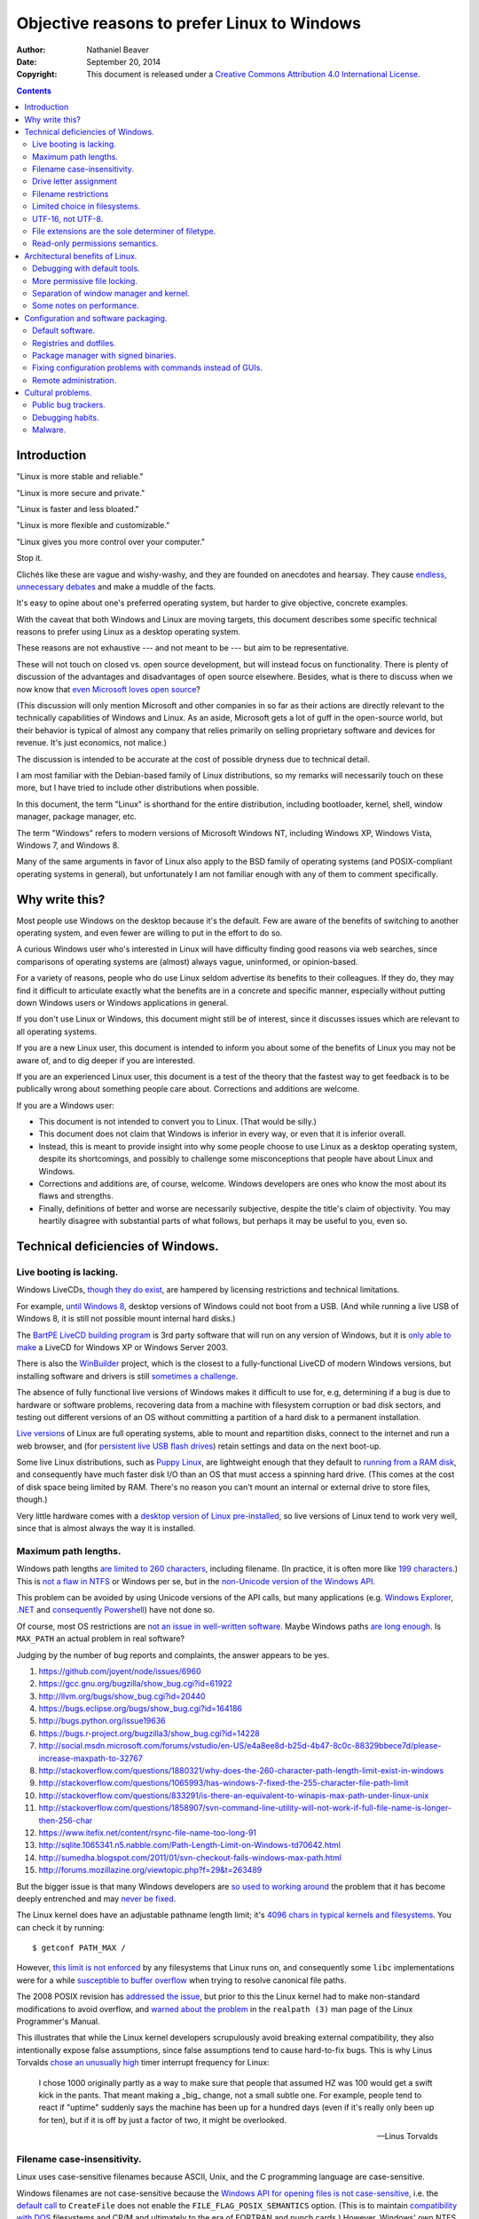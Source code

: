 .. -*- coding: utf-8 -*-

============================================
Objective reasons to prefer Linux to Windows
============================================

:Author: Nathaniel Beaver
:Date: September 20, 2014
:Copyright: This document is released under a `Creative Commons Attribution 4.0 International License`_.

.. _Creative Commons Attribution 4.0 International License: http://creativecommons.org/licenses/by/4.0/

.. contents::

++++++++++++
Introduction
++++++++++++

"Linux is more stable and reliable."

"Linux is more secure and private."

"Linux is faster and less bloated."

"Linux is more flexible and customizable."

"Linux gives you more control over your computer."

Stop it.

Clichés like these are vague and wishy-washy,
and they are founded on anecdotes and hearsay.
They cause `endless, unnecessary debates`_ and make a muddle of the facts.

.. _endless, unnecessary debates: http://linux.slashdot.org/

It's easy to opine about one's preferred operating system,
but harder to give objective, concrete examples.

With the caveat that both Windows and Linux are moving targets,
this document describes some specific technical reasons to prefer using Linux as a desktop operating system.

These reasons are not exhaustive
--- and not meant to be ---
but aim to be representative.

These will not touch on closed vs. open source development,
but will instead focus on functionality.
There is plenty of discussion of the advantages and disadvantages of open source elsewhere.
Besides, what is there to discuss when we now know that `even Microsoft loves open source`_?

.. _even Microsoft loves open source: http://www.networkworld.com/article/2216878/windows/microsoft---we-love-open-source-.html

(This discussion will only mention Microsoft and other companies in so far as their actions are directly relevant to the technically capabilities of Windows and Linux.
As an aside, Microsoft gets a lot of guff in the open-source world,
but their behavior is typical of almost any company that relies primarily on selling proprietary software and devices for revenue.
It's just economics, not malice.)

The discussion is intended to be accurate at the cost of possible dryness due to technical detail.

I am most familiar with the Debian-based family of Linux distributions,
so my remarks will necessarily touch on these more,
but I have tried to include other distributions when possible.

In this document, the term "Linux" is shorthand for the entire distribution,
including bootloader, kernel, shell, window manager, package manager, etc.

The term "Windows" refers to modern versions of Microsoft Windows NT,
including Windows XP, Windows Vista, Windows 7, and Windows 8.

Many of the same arguments in favor of Linux also apply to the BSD family of operating systems
(and POSIX-compliant operating systems in general),
but unfortunately I am not familiar enough with any of them to comment specifically.

+++++++++++++++
Why write this?
+++++++++++++++

Most people use Windows on the desktop because it's the default.
Few are aware of the benefits of switching to another operating system,
and even fewer are willing to put in the effort to do so.

A curious Windows user who's interested in Linux will have difficulty finding good reasons via web searches,
since comparisons of operating systems are (almost) always vague, uninformed, or opinion-based.

For a variety of reasons,
people who do use Linux seldom advertise its benefits to their colleagues.
If they do, they may find it difficult to articulate exactly what the benefits are in a concrete and specific manner,
especially without putting down Windows users or Windows applications in general.

If you don't use Linux or Windows,
this document might still be of interest,
since it discusses issues which are relevant to all operating systems.

If you are a new Linux user,
this document is intended to inform you about some of the benefits of Linux you may not be aware of,
and to dig deeper if you are interested.

If you are an experienced Linux user,
this document is a test of the theory that the fastest way to get feedback is to be publically wrong about something people care about.
Corrections and additions are welcome.

If you are a Windows user:

- This document is not intended to convert you to Linux.
  (That would be silly.)
- This document does not claim that Windows is inferior in every way,
  or even that it is inferior overall.
- Instead, this is meant to provide insight into why some people choose to use Linux as a desktop operating system,
  despite its shortcomings,
  and possibly to challenge some misconceptions that people have about Linux and Windows.
- Corrections and additions are, of course, welcome.
  Windows developers are ones who know the most about its flaws and strengths.
- Finally, definitions of better and worse are necessarily subjective,
  despite the title's claim of objectivity.
  You may heartily disagree with substantial parts of what follows,
  but perhaps it may be useful to you, even so.

++++++++++++++++++++++++++++++++++
Technical deficiencies of Windows.
++++++++++++++++++++++++++++++++++

------------------------
Live booting is lacking.
------------------------

Windows LiveCDs, `though they do exist`_,
are hampered by licensing restrictions and technical limitations.

.. _though they do exist: http://en.wikipedia.org/wiki/Windows_Preinstallation_Environment

For example, `until Windows 8`_, desktop versions of Windows could not boot from a USB.
(And while running a live USB of Windows 8, it is still not possible mount internal hard disks.)

.. _until Windows 8: http://technet.microsoft.com/en-us/library/hh831833.aspx

The `BartPE LiveCD building program`_ is 3rd party software that will run on any version of Windows,
but it is `only able to make`_ a LiveCD for Windows XP or Windows Server 2003.

.. _BartPE LiveCD building program: http://en.wikipedia.org/wiki/BartPE
.. _only able to make: http://www.betaarchive.com/forum/viewtopic.php?t=22258

There is also the `WinBuilder`_ project,
which is the closest to a fully-functional LiveCD of modern Windows versions,
but installing software and drivers is still `sometimes a challenge`_.

.. _WinBuilder: http://winbuilder.net/
.. _sometimes a challenge: http://www.irongeek.com/i.php?page=security/winbuilder-win7pe-se-tutorial

The absence of fully functional live versions of Windows makes it difficult to use for, e.g,
determining if a bug is due to hardware or software problems,
recovering data from a machine with filesystem corruption or bad disk sectors,
and testing out different versions of an OS without committing a partition of a hard disk to a permanent installation.

`Live versions`_ of Linux are full operating systems,
able to mount and repartition disks,
connect to the internet and run a web browser,
and (for `persistent live USB flash drives`_) retain settings and data on the next boot-up.

.. _Live versions: http://www.linux.com/directory/Distributions/livecd
.. _persistent live USB flash drives: http://askubuntu.com/questions/295701/what-would-be-the-differences-between-a-persistent-usb-live-session-and-a-instal

Some live Linux distributions, such as `Puppy Linux`_,
are lightweight enough that they default to `running from a RAM disk`_,
and consequently have much faster disk I/O than an OS that must access a spinning hard drive.
(This comes at the cost of disk space being limited by RAM.
There's no reason you can't mount an internal or external drive to store files, though.)

.. _Puppy Linux: http://puppylinux.org/
.. _running from a RAM disk: https://en.wikipedia.org/wiki/List_of_Linux_distributions_that_run_from_RAM

Very little hardware comes with a `desktop version of Linux pre-installed`_,
so live versions of Linux tend to work very well,
since that is almost always the way it is installed.

.. _desktop version of Linux pre-installed: https://help.ubuntu.com/community/UbuntuPre-installed

---------------------
Maximum path lengths.
---------------------

Windows path lengths `are limited to 260 characters`_, including filename.
(In practice, it is often more like `199 characters`_.)
This is `not a flaw in NTFS`_ or Windows per se, but in the `non-Unicode version of the Windows API`_.

.. _are limited to 260 characters: http://msdn.microsoft.com/en-us/library/aa365247%28VS.85%29.aspx#maxpath
.. _not a flaw in NTFS: http://msdn.microsoft.com/en-us/library/ee681827%28VS.85%29.aspx#limits
.. _non-Unicode version of the Windows API: http://msdn.microsoft.com/en-us/library/windows/desktop/aa365247(v=vs.85).aspx#maxpath
.. _199 characters: http://stackoverflow.com/a/265817
.. _have not done so: http://blogs.msdn.com/b/bclteam/archive/2007/02/13/long-paths-in-net-part-1-of-3-kim-hamilton.aspx

This problem can be avoided by using Unicode versions of the API calls,
but many applications (e.g. `Windows Explorer`_, `.NET`_ and `consequently Powershell`_) have not done so.

.. _Windows Explorer: https://www.gibixonline.com/post/2009/08/23/Explorer-still-limited-by-MAX_PATH
.. _.NET: http://blogs.msdn.com/b/bclteam/archive/2007/02/13/long-paths-in-net-part-1-of-3-kim-hamilton.aspx
.. _consequently Powershell: https://connect.microsoft.com/PowerShell/feedback/details/276235/path-length-limitations

Of course, most OS restrictions are `not an issue in well-written software`_.
Maybe Windows paths `are long enough`_.
Is ``MAX_PATH`` an actual problem in real software?

.. _not an issue in well-written software: http://blogs.msdn.com/b/oldnewthing/archive/2007/03/01/1775759.aspx
.. _are long enough: http://blog.codinghorror.com/filesystem-paths-how-long-is-too-long/

Judging by the number of bug reports and complaints, the answer appears to be yes.

#. https://github.com/joyent/node/issues/6960
#. https://gcc.gnu.org/bugzilla/show_bug.cgi?id=61922
#. http://llvm.org/bugs/show_bug.cgi?id=20440
#. https://bugs.eclipse.org/bugs/show_bug.cgi?id=164186
#. http://bugs.python.org/issue19636
#. https://bugs.r-project.org/bugzilla3/show_bug.cgi?id=14228
#. http://social.msdn.microsoft.com/forums/vstudio/en-US/e4a8ee8d-b25d-4b47-8c0c-88329bbece7d/please-increase-maxpath-to-32767
#. http://stackoverflow.com/questions/1880321/why-does-the-260-character-path-length-limit-exist-in-windows
#. http://stackoverflow.com/questions/1065993/has-windows-7-fixed-the-255-character-file-path-limit
#. http://stackoverflow.com/questions/833291/is-there-an-equivalent-to-winapis-max-path-under-linux-unix
#. http://stackoverflow.com/questions/1858907/svn-command-line-utility-will-not-work-if-full-file-name-is-longer-then-256-char
#. https://www.itefix.net/content/rsync-file-name-too-long-91
#. http://sqlite.1065341.n5.nabble.com/Path-Length-Limit-on-Windows-td70642.html
#. http://sumedha.blogspot.com/2011/01/svn-checkout-fails-windows-max-path.html
#. http://forums.mozillazine.org/viewtopic.php?f=29&t=263489

But the bigger issue is that many Windows developers are `so used to`_ `working around`_ the problem
that it has become deeply entrenched and may `never be fixed`_.

.. _so used to: http://blogs.msdn.com/b/tomholl/archive/2007/02/04/enterprise-library-and-the-curse-of-max-path.aspx
.. _working around: http://stackoverflow.com/a/11212007
.. _never be fixed: http://visualstudio.uservoice.com/forums/121579-visual-studio/suggestions/2156195-fix-260-character-file-name-length-limitation

The Linux kernel does have an adjustable pathname length limit;
it's `4096 chars in typical kernels and filesystems`_.
You can check it by running::

    $ getconf PATH_MAX /

However, `this limit is not enforced`_ by any filesystems that Linux runs on,
and consequently some ``libc`` implementations were for a while `susceptible to buffer overflow`_ when trying to resolve canonical file paths.

.. _4096 chars in typical kernels and filesystems: http://unix.stackexchange.com/questions/28997/on-deep-created-directories
.. _this limit is not enforced: http://insanecoding.blogspot.com/2007/11/pathmax-simply-isnt.html
.. _susceptible to buffer overflow: http://stackoverflow.com/questions/1171833/how-to-get-the-absolute-path-of-a-file-programmatically-with-out-realpath-unde

The 2008 POSIX revision has `addressed the issue`_,
but prior to this the Linux kernel had to make non-standard modifications to avoid overflow,
and `warned about the problem`_ in the ``realpath (3)`` man page of the Linux Programmer's Manual.

.. _addressed the issue: https://www.securecoding.cert.org/confluence/display/seccode/FIO02-C.+Canonicalize+path+names+originating+from+tainted+sources
.. _warned about the problem: http://linux.die.net/man/3/realpath

This illustrates that while the Linux kernel developers scrupulously avoid breaking external compatibility,
they also intentionally expose false assumptions,
since false assumptions tend to cause hard-to-fix bugs.
This is why Linus Torvalds `chose an unusually high`_ timer interrupt frequency for Linux:

    I chose 1000 originally partly as a way to make sure that people that
    assumed HZ was 100 would get a swift kick in the pants. That meant making
    a _big_ change, not a small subtle one. For example, people tend to react
    if "uptime" suddenly says the machine has been up for a hundred days (even
    if it's really only been up for ten), but if it is off by just a factor of
    two, it might be overlooked.

    -- Linus Torvalds

.. _chose an unusually high: https://lkml.org/lkml/2005/7/8/263

----------------------------
Filename case-insensitivity.
----------------------------

Linux uses case-sensitive filenames because ASCII, Unix, and the C programming language are case-sensitive.

Windows filenames are not case-sensitive because the `Windows API for opening files`_ `is not case-sensitive`_,
i.e. the `default call`_ to ``CreateFile`` does not enable the ``FILE_FLAG_POSIX_SEMANTICS`` option.
(This is to maintain `compatibility with DOS`_ filesystems and CP/M and ultimately to the era of FORTRAN and punch cards.)
However, Windows' own NTFS filesystem is `case-preserving`_.
This means that it is possible to mount an NTFS partition with Linux and make a file called "Myfile.txt" in the same directory as "MYFILE.TXT",
but it will `not be possible to read or modify both of those files`_ using standard Windows software.

.. TODO: did CP/M have a case-sensitive filesystem?
.. Conflicting sources:
.. "even CP/M was case sensitive"
.. http://lists.apple.com/archives/unix-porting/2002/May/msg00190.html
.. "Case insensitivity isn't so hard, especially in encodings like ASCII. DOS did it, CP/M did it."
.. https://superuser.com/questions/881804/case-sensitive-file-extensions-in-windows-and-linux#comment1176681_881806
.. "CP/M uses only upper-case for file names and the parameters are meant to represent file names and switches which in CP/M apparently shouldn't be case-sensitive."
.. http://www.desertpenguin.org/blog/cpm-zero-page/
.. It's open source now, so it should be possible to find this out.
.. http://www.cpm.z80.de/

.. _Windows API for opening files: http://msdn.microsoft.com/en-us/library/windows/desktop/aa363858(v=vs.85).aspx
.. _is not case-sensitive: http://support.microsoft.com/kb/100625
.. _default call: http://www.nicklowe.org/2012/02/understanding-case-sensitivity-in-windows-obcaseinsensitive-file_case_sensitive_search/
.. _compatibility with DOS: http://msdn.microsoft.com/en-us/library/windows/desktop/aa365247(v=vs.85).aspx
.. _case-preserving: http://en.wikipedia.org/wiki/Case_preservation
.. _not be possible to read or modify both of those files: http://technet.microsoft.com/en-us/library/cc976809.aspx

`Not everyone`_ considers filename case insensitivity to be a bad thing.
However, it does have `negative`_ `ramifications`_ for cross-platform development.
Developers of cross-platform software `make a habit`_ of not relying on case-sensitive filesystem access,
but this issue still `crops up when porting`_ from Windows to Linux or vice-versa.

For example, the Linux port of the `Unity engine`_ has `issues with case-sensitive filesystems`_.

    Unity does not properly run on a case-sensitive file system (which is something
    that Unity users have discovered if they’ve tried to install and run Unity on a
    case-sensitive HFS+ file system).  This is primarily due to Unity’s asset
    database, and how it stores paths to map them to GUID values.  Of course we
    tried to be smart in the early days, but if you don’t set up a way to actually
    verify that what you’re doing works on a case-sensitive file system, then it
    will never fail that some well-intentioned programmer throws a toLower() in
    somewhere and ruins the party.

.. _Not everyone: http://xahlee.info/UnixResource_dir/_/fileCaseSens.html
.. _negative: https://code.google.com/p/tortoisesvn/issues/detail?id=32
.. _ramifications: http://openfoamwiki.net/index.php/Main_FAQ#Why_isn.27t_there_a_Windows_port_of_OpenFOAM_.3F
.. _make a habit: http://www.mono-project.com/docs/getting-started/application-portability/#case-sensitivity
.. _crops up when porting: http://adrienb.fr/blog/wp-content/uploads/2013/04/PortingSourceToLinux.pdf
.. _Unity engine: http://unity3d.com/
.. _issues with case-sensitive filesystems: http://natoshabard.com/post/122670082502/porting-the-unity-editor-to-linux-stuff-i-wish

-----------------------
Drive letter assignment
-----------------------

.. https://unix.stackexchange.com/questions/93960/why-is-linuxs-filesystem-designed-as-a-single-directory-tree
.. http://new.office-watch.com/2008/make-a-consistent-drive-letter-or-path-to-a-removable-drive/
.. http://windowsitpro.com/systems-management/magic-mount-points
.. http://support.2brightsparks.com/knowledgebase/articles/211485-assigning-a-drive-letter-to-external-usb
.. http://www.tmsbackup.com/cms/index.php?id=652
.. http://new.office-watch.com/2008/make-a-consistent-drive-letter-or-path-to-a-removable-drive/
.. http://www.techrepublic.com/blog/the-enterprise-cloud/use-mount-points-if-you-run-out-of-windows-drive-letters/


---------------------
Filename restrictions
---------------------

In Linux and other Unix-derived operating systems,
the only `characters that cannot appear`_ in the name of a file or directory are
the slash ``/``, which is used to delimit paths,
and the ASCII null, which is used to terminate strings in C.
(Arguably, `using null-terminated strings`_ instead of length-prefixed strings was `the wrong decision`_,
although `length-prefixed strings have drawbacks`_,
but `Windows uses null-terminated strings`_ too.)

.. _characters than cannot appear: https://stackoverflow.com/questions/1976007/what-characters-are-forbidden-in-windows-and-linux-directory-names
.. _using null-terminated strings: https://stackoverflow.com/questions/4418708/whats-the-rationale-for-null-terminated-strings
.. _the wrong decision: https://queue.acm.org/detail.cfm?id=2010365
.. _length-prefixed strings have drawbacks: https://www.lysator.liu.se/c/bwk-on-pascal.html
.. _Windows uses null-terminated strings: http://blogs.msdn.com/b/oldnewthing/archive/2009/10/08/9904646.aspx

Windows has the same restrictions,
as well as many other `restrictions which are considerably more complex`_.

.. _restrictions which are considerably more complex: https://msdn.microsoft.com/en-us/library/windows/desktop/aa365247%28v=vs.85%29.aspx#naming_conventions

One example of problems this causes is in timestamps.
Since filenames cannot contain colons,
an e.g. 8601 timestamp such as ``1970-01-01T00:00:00Z`` is not a legal filename.
Windows software uses various workarounds, such as removing it or replacing it with a dash or similar-looking Unicode character.

https://support.microsoft.com/en-us/kb/289627
https://serverfault.com/questions/16706/current-date-in-the-file-name
https://stackoverflow.com/questions/1642677/generate-unique-file-name-with-timestamp-in-batch-script
https://programmers.stackexchange.com/questions/61683/standard-format-for-using-a-timestamp-as-part-of-a-filename

Another example was a bag in ASP.
.. TODO: explain more

https://stackoverflow.com/questions/987105/asp-net-mvc-routing-vs-reserved-filenames-in-windows

------------------------------
Limited choice in filesystems.
------------------------------

Windows has built-in support for its own NTFS filesystem,
UDF (used for some CDs and DVDs),
and the legacy FAT16/FAT32/exFAT family.
All other filesystems require installation of `third-party software`_.

Linux has drivers for `almost all file systems`_ that can be legally mounted without paying royalties,
including ones that don't see much use nowadays, like `Amiga file systems`_.
It can also mount FAT and NTFS filesystems,
despite Microsoft's lucrative patent licensing deals and `ongoing`_ `litigation`_
against Android manufacturers and `other companies`_ that use the Linux kernel's FAT drivers.

.. _third-party software: http://www.ext2fsd.com/
.. _almost all file systems: https://wiki.archlinux.org/index.php/file_systems
.. _Amiga file systems: http://www.tldp.org/FAQ/Linux-FAQ/partitions.html#can-linux-access-amiga-file-systems
.. _ongoing: http://www.forbes.com/sites/timworstall/2013/12/06/german-patent-ruling-threatens-microsofts-windows-phone-earnings-from-android/
.. _litigation: http://gizmodo.com/the-secret-android-patents-that-microsoft-forces-oems-t-1591338496
.. _other companies: http://arstechnica.com/information-technology/2009/02/microsoft-sues-tomtom-over-fat-patents-in-linux-based-device/

For the system partition,
Linux users can choose among the usual ext3 journaling filesystem
or
up-and-coming filesystems like `Btrfs`_.
Unlike FAT and NTFS filesystems, ext3 and Btrfs `do not require defragmentation`_.
Realistically, though, `defragmentation isn't that important for NTFS`_, either.

.. _Btrfs: https://btrfs.wiki.kernel.org/index.php/Main_Page
.. _NTFS and FAT: http://technet.microsoft.com/en-us/magazine/2007.11.desktopfiles.aspx
.. _do not require defragmentation: http://www.tldp.org/LDP/sag/html/filesystems.html#FRAGMENTATION
.. _defragmentation isn't that important for NTFS: http://blogs.msdn.com/b/e7/archive/2009/01/25/disk-defragmentation-background-and-engineering-the-windows-7-improvements.aspx

------------------
UTF-16, not UTF-8.
------------------

If the Windows API were designed today, it would most likely use `UTF-8`_.
The Unicode Consortium primarily `recommends UTF-16`_ for compatibility with Java and the Windows API.
Some `practical reasons for preferring UTF-8`_:

.. _UTF-8: http://www.cl.cam.ac.uk/~mgk25/ucs/utf-8-history.txt
.. _recommends UTF-16: http://www.unicode.org/faq/programming.html#2
.. _practical reasons for preferring UTF-8: https://annevankesteren.nl/2009/09/utf-8-reasons

- It is a superset of ASCII, so it is backwards-compatible with existing text files.
- `Zero bytes do not appear`_ at any point in a valid UTF-8 representation, so ``strcpy()`` still works.
- It is `self-synchronizing`_, i.e. it is possible to resynchronize after a lost or corrupted code point without re-reading the entire string.
- It is more portable because it does not require a `byte-order mark`_ and is less likely to be mistaken for other encodings.
- Internet Explorer has been known to have `security issues with UTF-16`_.

.. _Zero bytes do not appear: https://docs.python.org/2/howto/unicode.html#encodings
.. _self-synchronizing: http://research.swtch.com/utf8
.. _byte-order mark: http://www.unicode.org/faq/utf_bom.html
.. _security issues with UTF-16: http://permalink.gmane.org/gmane.ietf.charsets/372

In principle, UTF-16 would have the advantage of constant time addressing of single characters,
but in practice most programming languages do not provide data types for this,
with the `exception of Go and rust`_.

.. _exception of Go and rust: http://lucumr.pocoo.org/2014/1/9/ucs-vs-utf8/

----------------------------------------------------
File extensions are the sole determiner of filetype.
----------------------------------------------------

On Windows, the file extension is the sole determiner of what happens when opening a file.
This makes it easier to dupe a Windows user into `unintentionally running malware`_.

.. _unintentionally running malware: http://windows.microsoft.com/en-us/windows-vista/recognizing-dangerous-file-types

Also, if the file extensions for different filetypes happen to collide,
as they inevitably do
--- recall that filenames are not case-sensitive ---
one program must take default precedence over the other for that file extension.

For example, there `a lot of different file formats`_ with a ``.dat`` file extension,
but only one application gets to open them by default.

.. _a lot of different file formats: http://filext.com/file-extension/dat

On Linux, `filetypes are determined`_ by a combination of
filesystem metadata,
heuristics based on file signatures (a.k.a "magic numbers"),
and sometimes file extension.

.. _filetypes are determined: http://www.howtogeek.com/192628/mime-types-explained-why-linux-and-mac-os-x-dont-need-file-extensions/
.. TODO: add more links about how Linux decides file formats.

A file's executable status is separate from its file extension,
and an executable text file written in a scripting language can indicate how to run it using the `first-line shebang convention`_,
e.g. ``#!/usr/bin/env python3 -i``.

Windows does not support shebang lines,
but languages that emphasize cross-platform compatibility,
such as Python,
have `implemented work-arounds`_.

.. _first-line shebang convention: http://en.wikipedia.org/wiki/Shebang_(Unix)
.. _implemented work-arounds: http://legacy.python.org/dev/peps/pep-0397/
.. _cannot indicate it is version 2 or 3: http://stackoverflow.com/questions/7574453/shebang-notation-python-scripts-on-windows-and-linux

--------------------------------
Read-only permissions semantics.
--------------------------------

Read-only files on Windows `can be moved, renamed, or deleted`_.
`Folders cannot have a read-only status`_.

.. _can be moved, renamed, or deleted: http://windows.microsoft.com/en-us/windows7/prevent-changes-to-a-file-by-setting-it-to-read-only
.. _Folders cannot have a read-only status: http://windows.microsoft.com/en-us/windows-vista/prevent-changes-to-a-file-or-folder-read-only

Linux, by contrast, inherits a sophisticated permissions model from Unix,
which was designed as a multi-user system.
This means that, for example, a read-only folder cannot have files added to it,
and read-only files cannot be moved, renamed, or deleted without first removing the read-only status.

++++++++++++++++++++++++++++++++
Architectural benefits of Linux.
++++++++++++++++++++++++++++++++

-----------------------------
Debugging with default tools.
-----------------------------

On Windows, Ctrl-C will usually `copy an error message to the clipboard`_.
Alternately, you can try to run the command from a terminal and log the output.

.. TODO: Using the informal you here seems to be the only option.
   Everything else I can think of is too awkwardly phrased.

.. _copy an error message to the clipboard: http://weblogs.asp.net/chuckop/110153

On Linux, you can attach the ``gdb`` debugger `to a running process`_,
start a logfile that catches all the output,
and run a backtrace when the program fails (it's better with debugging symbols, though).

.. _to a running process: http://ftp.gnu.org/old-gnu/Manuals/gdb-5.1.1/html_node/gdb_22.html

Alternately, if the process is already unresponsive, you can attach ``strace`` and see what system calls it makes,
and whether it receives the kill signals you send it or not.

There are `programs`_ `similar`_ to ``gdb`` and ``strace`` `for Windows`_.
However, they don't come installed by default,
whereas both ``strace`` and ``gdb`` come with a standard Linux install,
so system administrators can rely on being able to use them on nearly any Linux box.

.. _similar: http://www.intellectualheaven.com/default.asp?BH=projects&H=strace.htm
.. _programs: http://technet.microsoft.com/en-us/sysinternals/bb896647.aspx
.. _for Windows: http://msdn.microsoft.com/en-us/library/windows/hardware/ff551063(v=vs.85).aspx

-----------------------------
More permissive file locking.
-----------------------------

.. TODO: Add more sources to this.

Windows applications `lock files they use by default`_, so file access is a nuisance by default.
If an application is misbehaving and you want to examine a file it is using,
this is generally blocked until the application is killed.

.. _lock files they use by default: https://en.wikipedia.org/wiki/File_locking#In_Microsoft_Windows

By contrast,
on Linux it is not unusual for two different applications to share read access to a file,
or one process to read a file another process is writing to,
since applications can share file access by default.

----------------------------------------
Separation of window manager and kernel.
----------------------------------------

The Windows window manager and kernel are `tightly coupled`_.
One consequence of this is that Microsoft tends to wait for major version changes to implement kernel changes that rely on user interface changes.
For example, Microsoft did not implement `User Account Control`_ until Windows Vista was released,
despite the well-known security problems intrinsic to `using an operating system as administrator`_ all the time.

.. TODO: find a better link than Wikipedia.

.. _tightly coupled: http://en.wikipedia.org/wiki/Window_manager#Microsoft_Windows
.. _User Account Control: http://technet.microsoft.com/en-us/magazine/2007.06.uac.aspx
.. _using an operating system as administrator: http://askubuntu.com/questions/16178/why-is-it-bad-to-login-as-root

`Windows remote desktop licensing`_ makes multi-user remote access and sharing of machine resources expensive.
By design, multiple concurrent sessions are disabled on all but the server version of Windows,
and `third-party remote desktop software is not permitted`_ to legally `circumvent this limitation`_. [#]_ [#]_ [#]_

.. _Windows remote desktop licensing: http://technet.microsoft.com/en-us/library/cc725933.aspx
.. _third-party remote desktop software is not permitted: http://superuser.com/questions/784523/tightvnc-while-an-rdp-session-is-running
.. _circumvent this limitation: http://lifehacker.com/5873717/enable-concurrent-remote-desktop-sessions-in-windows-with-this-patch
.. [#] "You would think that because Windows XP is multiuser, you could have multiple users running VNC servers. Indeed you can, but you can only use the one that has the currently active user - switch away, and that server goes black, and in my testing, can't even be used again. Windows XP is not really multiuser." http://aplawrence.com/Reviews/tightvnc.html
.. [#] "Windows, unless you're using Terminal Server (and have the licenses to go with it) doesn't have this capability, and I don't believe that even with Terminal Server, VNC will be able to take advantage of this." http://tightvnc.10971.n7.nabble.com/Multiple-Unique-Sessions-td2060.html
.. [#] "If you heard about/saw many active desktop sessions in non-server Windows - that was modified OS with swapped termsrv.dll. Licensing does not allow you to modify/swap system files and use non-server system that way and this is ILLEGAL." http://stackoverflow.com/questions/9410091/multi-user-login-remote-desktop-on-windows-linux

Note that this is a licensing issue,
not a technical limitation of Windows itself,
but it compromises the utility of the operating system.

The Linux kernel does not require a particular desktop environment,
or indeed any graphical desktop at all.
However, Linux desktop users generally run graphical user interfaces managed by the X server.
There are are many, many options for `desktop environment`_ and `window manager`_ on Linux.

.. _desktop environment: http://en.wikipedia.org/wiki/Comparison_of_X_Window_System_desktop_environments
.. _window manager: http://en.wikipedia.org/wiki/Comparison_of_X_window_managers

.. TODO: Make this part more specifically about needing keyboard for initial setup.
.. connect a monitor, keyboard, and mouse for the initial setup; then disconnect them and use them elsewhere.
.. http://windowssecrets.com/top-story/a-cheap-effective-home-server-using-windows-8/

This is in contrast to Windows,
which must have a graphical desktop and offers only one option.
This means that accessibility and user interface issues can be hard to fix,
and often rely on less robust third-party addons.

For example, unlike most Linux desktop environments,
Windows presents many configuration options in non-resizable dialog boxes.
This can pose user-interface problems,
especially on high-resolution monitors. [#]_ [#]_

.. [#] http://windows.microsoft.com/en-us/windows/working-with-windows#1TC=windows-7&section_3
.. [#] http://answers.microsoft.com/en-us/windows/forum/windows_7-desktop/cannot-resize-small-windows/160862cf-6e52-4a99-9365-d380491a067d

The usual solution to this problem is to download and run a third-party background process
that tracks every single time a window is resized. [#]_ [#]_ [#]_

.. [#] http://www.thewindowsclub.com/resize-non-resizable-windows
.. [#] http://www.howtogeek.com/howto/11799/turn-non-resizeable-windows-into-rezieable-windows/
.. [#] http://www.digitallis.co.uk/pc/ResizeEnable/index.html

::

    =============================================================================================
    What is ResizeEnable
    =============================================================================================
    It's a very ugly system hack that sits in your system tray and attempts to make windows
    that can't usually be resized, resizeable.
    
    
    =============================================================================================
    Why was it written?
    =============================================================================================
    It was written following a request from a friend. He runs his PC at a screen resolution above 
    1280x1024, and was fed up with having to pick items from a list that could only display three
    items because the window didn't take into account the screen resolution, hence only occupying 
    about 20% of the desktop 'real-estate'.
    
    
    =============================================================================================
    How does it work?
    =============================================================================================
    ResizeEnable sits in the background and attaches itself into Windows via three 'Hooks'.
    The first hook is so that it can see which windows are created/destroyed, in which it attempts
    to alter the window's style so that it can be resized.
    The second hook intercepts all messages for every single window to see if it is a message
    associated with resizing a window that it has previously altered the style of. If the message
    is associated with sizing, it then resizes all the child windows (Buttons, Edit boxes and so on)
    simply by scaling them to fit the new windows size. Its ugly, but most of the time it works ok.
    The third hook spots whether the mouse has been pressed in the 'sizing area' of a window and
    takes care of doing all the work of resizing the window. This hook didn't exist in v1.0 but
    has been added to make even more windows resize properly.

There are some drawbacks to this approach::

    =============================================================================================
    Known problems
    =============================================================================================
    1) Most applications will respond to having their windows resized ok. Well, applications that 
    	have followed the guidelines will. <grin>
    2) Some applications have, shall we say, problems, when their window has been resized and all
    	sort of visual chaos will be revealed.
    3) Some applications won't respond at all, which is rather strange!
    4) Certain windows will 'jiggle' as you attempt to resize them, seemingly resizing and then
    	snapping back to their original size. This is annoying, but we're not sure what is
    	causing it.
    5) Some versions of Internet Explorer, coupled with certain version of Windows98/NT seemed to 
    	crash with v1.0 of ResizeEnable. We don't have that setup on any of our test machines
    	so we can't test it. But, we have done a little bit more work so ResizeEnable is a
    	bit more choosy as to which windows it can work with. So it -might- not crash anymore.
    	If it still crashes, then all we can suggest at the moment is that you upgrade to
    	Internet Explorer 6. We're not Microsoft pushers, but Internet Explorer 6 has better
    	error reporting and shouldn't just explode without warning.
    6) Some Microsoft applications have dialogs that can be resized, but none of their contents
    	move. This is down to the fact that the contents of the dialog ARE NOT STANDARD 
    	MICROSOFT CONTROLS! They are some bastardisation written specially for the application.
    	They may look like normal buttons/drop downs, but they sure as heck aren't! Hence,
    	ResizeEnable can't tell them to move or resize. Yet again, Microsoft ignore their own
    	codebase and reinvent the wheel. And people wonder why their applications are so big..

As another example,
the transition from Windows 7 to Windows 8 was controversial,
because the Metro user interface departed substantially from the historical Windows desktop. [#]_ [#]_ [#]_ [#]_ [#]_ [#]_

.. [#] http://www.washingtonpost.com/blogs/the-switch/wp/2014/02/14/8-things-i-hate-about-windows-8-1/
.. [#] http://www.forbes.com/sites/tonybradley/2014/03/19/im-sorry-the-windows-8-hate-just-doesnt-make-sense/
.. [#] http://www.smh.com.au/digital-life/computers/hate-windows-8-microsoft-replacing-it-with-windows-9-20140122-317fo.html
.. [#] http://bgr.com/2013/12/04/windows-8-hatred-explained/
.. [#] http://www.maximumpc.com/article/features/8_things_we_hate_about_windows_841
.. [#] http://answers.microsoft.com/en-us/windows/forum/windows_8-windows_install/i-hate-windows-8/cd2d9fec-9d95-42ba-9e41-727419459465

Enterprise customers, in particular,
refused to upgrade from Windows 7,
citing usability problems. [#]_ [#]_

.. [#] http://www.forbes.com/sites/adriankingsleyhughes/2013/05/19/why-enterprise-is-avoiding-windows-8/
.. [#] http://www.nngroup.com/articles/windows-8-disappointing-usability/

These incidents are relevant not because they show that Microsoft makes occasional mistakes,
but to highlight the risks of monoculture and vendor lock-in
and to provide contrast to the way that the Linux ecosystem maintains checks and balances.

When the GNOME developers made controversial changes for GNOME 3,
a team forked GNOME 2 to become `MATE`_,
which retained the "traditional desktop metaphor".
This would be impossibly difficult if GNOME 2 were the desktop environment of a proprietary operating system.

.. _MATE: http://mate-desktop.org/

Such forks will either eventually fade away,
continue to coexist in perpetuity,
or even overtake their parent project,
depending on the needs of the users.

Because Linux is multi-user by design, `multiple local instances of the X server`_ are not unusual,
even with different desktop environments (e.g. GNOME and KDE can coexist on the same Linux box).
X sessions can be accessed remotely using e.g. `VNC`_ or `X over SSH`_.
It is common for two different users to work remotely at the same time on the same machine.

.. _multiple local instances of the X server: http://journalxtra.com/linux/desktop/multiple-desktops-on-one-linux-pc-now-thats-greedy/
.. _VNC: https://wiki.debian.org/VNCviewer
.. _X over SSH: https://www.debian.org/doc/manuals/debian-reference/ch07.en.html#_connecting_a_remote_x_client_via_ssh

A `multiseat`_ configuration is also possible if the hardware is available.
Even on single-user machines this capability of the X server is useful to e.g. run two different desktop environments at the same time.

.. _multiseat: https://wiki.archlinux.org/index.php/xorg_multiseat

Also, sometimes Linux users will forego the X server entirely and log in from a text-only `virtual terminal`_ (a.k.a ``tty``).
This is important to be able to do if the X server crashes or cannot start.

.. _virtual terminal: http://en.wikipedia.org/wiki/Virtual_console

Because the Linux kernel does not rely on the X server to function,
the X server can be restarted without rebooting.

If a crash is unrecoverable and it becomes necessary to reboot the kernel,
one can do so cleanly even if the X server is unresponsive by using the "`Magic Alt-SysRq keys`_",
key combinations which send instructions to the kernel.

.. _Magic Alt-SysRq keys: https://www.kernel.org/doc/Documentation/sysrq.txt

(Windows has Ctrl-Alt-Delete, but requires a responding display manager to allow the user to cleanly reboot.)

There is a plethora of `window managers`_ and `desktop environments`_ to choose from on Linux,
even for the same distribution,
making it highly customizable to the system's resources and the user's wishes.
However, they all use the same X Window System (a.k.a X11) provided by the X server.

.. _window managers: https://wiki.archlinux.org/index.php/Window_manager
.. _desktop environments: https://wiki.debian.org/DesktopEnvironment

The X11 system is by no means perfect;
in fact, many former X11 developers are hard at work on its replacement, `Wayland`_,
and Canonical (the company behind Ubuntu) is working on a separate but similar endeavor called `Mir`_.

.. _Wayland: http://wayland.freedesktop.org/architecture.html
.. _Mir: http://unity.ubuntu.com/mir/

However, X11 has become so pervasive that versions of it power not only Linux desktops but also the BSD family of operating systems and OS X (`XQuartz`_),
and it's also been `ported to Windows`_ `and Android`_,
even though they don't use it as a display manager.

.. _XQuartz: http://xquartz.macosforge.org/landing/
.. _ported to Windows: http://sourceforge.net/projects/xming/
.. _and Android: https://play.google.com/store/apps/details?id=net.sourceforge.x11basic

--------------------------
Some notes on performance.
--------------------------

So far, we have avoided the topic of performance almost entirely.

This is because measuring and improving performance is a hugely complex topic,
incorporating at the very least hardware-specific considerations and deep knowledge of every level of software.

It also incorporates psychology,
since people don't care if software has good performance if they `don't perceive it to have good performance`_.

.. _don't perceive it to have good performance: https://developers.google.com/speed/articles/usability-latency

As a result,
unqualified generalizations about the performance of software as complex as an operating system are nearly always wrong.
There are some things, however, that we do know about relative performance of the Windows and Linux kernels.

First, an `anonymous Windows kernel developer stated`_ in 2013
that he believes that Windows has fallen behind in performance
because of how Microsoft functions as a corporation.
(This developer gave a SHA1 hash of part of the NT kernel as proof,
which while not incontrovertible is certainly strong evidence he is who he claims to be.)

    Windows is indeed slower than other operating systems in many scenarios, and the gap is worsening. The cause of the problem is social. There's almost none of the improvement for its own sake, for the sake of glory, that you see in the Linux world.
    
    Granted, occasionally one sees naive people try to make things better. These people almost always fail. We can and do improve performance for specific scenarios that people with the ability to allocate resources believe impact business goals, but this work is Sisyphean. There's no formal or informal program of systemic performance improvement. We started caring about security because pre-SP3 Windows XP was an existential threat to the business. Our low performance is not an existential threat to the business.

    -- Anonymous Windows NT kernel developer
    
.. _anonymous Windows kernel developer stated: http://blog.zorinaq.com/?e=74


Contrast with Microsoft's `"Linux Myths" article`_ from 1999.

    Myth: Linux performs better than Windows NT

    Reality: Windows NT 4.0 Outperforms Linux On Common Customer Workloads

    The Linux community claims to have improved performance and scalability in the latest versions of the Linux Kernel (2.2), however it's clear that Linux remains inferior to the Windows NT® 4.0 operating system.

.. _"Linux Myths" article: https://web.archive.org/web/20000303020855/http://www.microsoft.com/NTServer/nts/news/msnw/LinuxMyths.asp

A decade later, `Microsoft contributed device driver code`_ to the Linux kernel.

.. _Microsoft contributed device driver code: http://www.microsoft.com/en-us/news/features/2009/jul09/07-20linuxqa.aspx

Secondly, testing and optimizing on multiple platforms
can yield unexpected performance benefits for both operating systems.
When Valve `ported Left 4 Dead 2 to Linux`_ in 2012,
they discovered that OpenGL on Windows and Linux
achieved a higher framerate than Direct3D on Windows.

    After this work, Left 4 Dead 2 is running at 315 FPS on Linux. That the Linux version runs faster than the Windows version (270.6) seems a little counter-intuitive, given the greater amount of time we have spent on the Windows version. However, it does speak to the underlying efficiency of the kernel and OpenGL. Interestingly, in the process of working with hardware vendors we also sped up the OpenGL implementation on Windows. Left 4 Dead 2 is now running at 303.4 FPS with that configuration.

    -- Valve Linux Team

.. _ported Left 4 Dead 2 to Linux: http://blogs.valvesoftware.com/linux/faster-zombies/

.. TODO: should I talk more about this?

+++++++++++++++++++++++++++++++++++++
Configuration and software packaging.
+++++++++++++++++++++++++++++++++++++

-----------------
Default software.
-----------------

Linux distributions have many powerful development tools installed by default,
such as a C compiler (usually ``gcc``),
build automation (e.g. ``make``),
and many, many shells (e.g. ``bash``, ``dash``, ``csh``, ``zsh``, ``fish``).
In fact, they are required to provide these tools by the `POSIX standard`_.
Standards like POSIX make writing and using portable software easier,
and standard POSIX tools are unlikely to become obsolete.

.. _POSIX standard: http://pubs.opengroup.org/onlinepubs/009696699/utilities/contents.html

On Windows, by contrast, neither the `C compiler and build system`_
nor the currently favored Windows shell (`PowerShell`_) are installed by default.

.. _C compiler and build system: http://msdn.microsoft.com/en-us/vstudio/
.. _PowerShell: http://technet.microsoft.com/en-us/library/hh847837.aspx

------------------------
Registries and dotfiles.
------------------------

On Windows, configuration files are not centralized in the user's home directory.
Most of the things that users care about
--- not losing configuration between installs ---
are scattered around as ``.INI`` text files in various directories or in the `Windows Registry`_.
This makes configuration less robust and harder to adapt to the needs of specific users.
Windows developers have noted the `many other drawbacks`_ `of the registry`_.

.. _Windows Registry: http://msdn.microsoft.com/en-us/library/ms970651.aspx
.. _many other drawbacks: https://rwmj.wordpress.com/2010/02/18/why-the-windows-registry-sucks-technically/
.. _of the registry: http://blog.codinghorror.com/was-the-windows-registry-a-good-idea/

On Linux, most configuration can be done graphically within applications or configuration managers provided by the desktop environment.
A lot of it is handled by the `package manager`_.
However, there are a variety of possibilities depending on the needs of the people using it.

.. _package manager: `Package manager with signed binaries.`_

System administrators, for example, care about system-level configuration files, generally text files in ``/etc/``.
Text files are simple to edit for ad-hoc debugging and automation and also very robust against corruption.

User level configuration is stored in dotfiles (hidden folders or files) in the user's home directory.
There are good arguments to the effect that making dotfiles responsible for configuration `is problematic`_.
Configuration files would make much more sense stored in a dedicated configuration folder in the user's home directory,
and indeed some applications are `beginning to standardize on this`_.
In the meantime, however, dotfiles do the job, even if they seem cluttered,
since each user's configuration is isolated to his or her home directory.

.. _is problematic: https://plus.google.com/+RobPikeTheHuman/posts/R58WgWwN9jp
.. _beginning to standardize on this: http://standards.freedesktop.org/basedir-spec/basedir-spec-latest.html

Centralized databases like the Windows Registry are usually unnecessary for configuration.
Applications for which text files are a bad choice,
e.g. ones which need random access to large amounts of structured data or which require atomic updates,
can use, for example, `an SQLite database`_ in the user's home directory.
In a similar vein, the GNOME desktop provides `dconf`_, which is probably the closest thing to a Windows Registry that Linux has.

.. _dconf: https://wiki.gnome.org/Projects/dconf
.. _an SQLite database: http://kb.mozillazine.org/Places.sqlite

Moreover, using ordinary files instead of a database for application configuration has many benefits.
Since many configuration files on Linux are `textual`_,
they are easy to modify,
back up,
and ``diff`` or merge,
which means users can share and benefit from others' customized configurations and accommodate upstream changes.

.. _textual: http://catb.org/~esr/writings/taoup/html/textualitychapter.html

It also means that migrating to a different Linux distribution is not as painful as starting from scratch,
since many applications keep the configuration formats relatively stable and merging in the customizations is usually straightforward.
During major Debian upgrades, for example, administrators can choose to adopt new configuration files,
keep the old ones, or ``diff`` and merge the files into a hybrid.

In short, configuration on Linux is better adapted to the needs of its users than on Windows.
Ordinary users have the package manager or applications themselves for managing configuration,
developers who like to keep their configuration under version control can use tools like `GNU Stow`_,
and system administrators can use any of many dedicated configuration management tools like
`Puppet`_, `Chef`_, `Ansible`_, `SaltStack`_, etc.

.. _GNU Stow: http://www.gnu.org/software/stow/
.. _Puppet: http://puppetlabs.com/
.. _Chef: https://www.getchef.com/
.. _Ansible: http://www.ansible.com/
.. _SaltStack: http://www.saltstack.com/

-------------------------------------
Package manager with signed binaries.
-------------------------------------

Windows Installer is a software package manager in the sense of installing and uninstalling software,
but it does not provide the salient features of current major Linux packaging systems,
such as:

- securely retrieving the package from a trusted remote or local repository,
- adding and removing third-party repositories,
- changelogs,
- `optional fully automatic non-interactive installation`_,
- `mandatory cryptographic signing of packages`_, [#]_
- backporting security fixes to stable versions,
- licensing metadata,
- and `sophisticated dependency management`_.

.. [#] Windows provides the means to cryptographically sign ``.exe`` and ``.msi`` installers, but it is not required for installation. "The Windows installer verifies signatures on .msi packages. If a package has an invalid signature, the installer warns users before it installs the package." http://download.microsoft.com/download/a/f/7/af7777e5-7dcd-4800-8a0a-b18336565f5b/best_practices.doc
.. _mandatory cryptographic signing of packages: http://purplefloyd.wordpress.com/2009/02/05/signing-deb-packages/
.. _sophisticated dependency management: https://www.debian.org/doc/debian-policy/ch-relationships.html
.. _optional fully automatic non-interactive installation: http://debian-handbook.info/browse/wheezy/sect.automatic-upgrades.html

Now, there is an open-source package manager for Windows, `Chocolatey`_,
that is under active development.
However, thus far the Chocolatey repository is not as comprehensive as Linux repositories.
Here are some examples of packages which are not in the Chocolatey repository (as of November 2014).

- `Apophysis`_ fractal flame editor `* <http://chocolatey.org/packages?q=apophysis>`__
- `xyscan`_ data extractor `* <https://chocolatey.org/packages?q=xyscan>`__
- `HEPHAESTUS`_ periodic table for X-ray spectroscopy `* <https://chocolatey.org/packages?q=HEPHAESTUS>`__
- `EXPGUI`_ XRD analysis `* <https://chocolatey.org/packages?q=EXPGUI>`__
- `DiffPDF`_ PDF comparison `* <http://chocolatey.org/packages?q=DiffPDF>`__
- `Unison`_ file synchronizer `* <http://chocolatey.org/packages?q=Unison>`__
- `xchat`_ IRC client `* <http://chocolatey.org/packages?q=xchat>`__
- `OpenSCAD`_ solid 3D CAD modeller `* <http://chocolatey.org/packages?q=openscad>`__
- `Cura`_ 3D printer control `* <http://chocolatey.org/packages?q=Cura>`__

.. _Chocolatey: http://chocolatey.org/
.. _Apophysis: http://www.apophysis.org/
.. _xyscan: http://star.physics.yale.edu/~ullrich/xyscanDistributionPage/
.. _HEPHAESTUS: http://cars9.uchicago.edu/~ravel/software/doc/Hephaestus/hephaestus.html
.. _EXPGUI: https://subversion.xor.aps.anl.gov/trac/EXPGUI
.. _DiffPDF: http://www.qtrac.eu/diffpdf.html
.. _Unison: http://www.cis.upenn.edu/~bcpierce/unison/
.. _xchat: http://xchat.org/download/
.. _OpenSCAD: http://www.openscad.org/index.html
.. _Cura: https://www.ultimaker.com/pages/our-software

(This list isn't particularly significant, it's just example open-source software that I use which has a Windows version.)

Also, the Chocolatey development team acknowledges it `does not currently have package moderation or package signing`_ in place yet,
which is significant for overcoming Window's issue with `installing software from untrusted sources`_.

.. _does not currently have package moderation or package signing: https://chocolatey.org/about
.. _installing software from untrusted sources: `Malware.`_

On the bright side, most of the language-specific package managers such as
Haskell's ``cabal``,
Perl's ``CPAN``,
.NET's NuGet,
Node.js's ``npm``,
Python's ``pip``,
and
Ruby's RubyGems
are available on Windows.

Linux has several mature, general-purpose packaging systems,
including Fedora's ``rpm``-based ``yum`` package manager,
Debian's ``deb``-based ``apt`` and ``dpkg``,
Arch Linux's ``pacman``,
and so on.
This is one reason Linux users are less susceptible to malware:
they generally install packages that are cryptographically signed by the maintainers,
not opaque executables from a website which may not use secure HTTP.
Even inexperienced users can safely install and uninstall software if it is all from a trusted repository.

Package managers have other benefits,
such as avoiding dependency hell while saving the disk space of duplicated libraries.
Package managers have decent (though not perfect) security,
and provide the ability to upgrade all software at once with a single command
(or button if you use one of the many available GUIs).
Instead of requiring all application developers to re-implement automatic updates,
packaging makes secure, regular updates much more accessible and convenient for users and developers.

Package mangers can make backups easier by decoupling installed applications from stored personal files.
Want to remember which programs you have installed without backing up every single binary?
Just save the output of ``dpkg -L`` or its equivalent as a text file of installed packages,
and voilà, you can restore them later.

If your backup fails or you just want to switch to a different Linux distribution with the same package manager,
you can easily get back your installed software by feeding your package manager the package list.
All you need is a fresh Linux install and a good internet connection.
Meanwhile, you can keep your home directory backed up using cloud storage or physical drives (ideally both),
and the backup software doesn't need to run as root since it's only accessing your home directory.

Packaging also makes distributing scripts with library dependencies easier.
For example, installing ``python`` and ``matplotlib`` is simple on Linux,
but a `pain in the neck`_ on Windows.

.. _pain in the neck: http://matplotlib.org/users/installing.html#windows

------------------------------------------------------------
Fixing configuration problems with commands instead of GUIs.
------------------------------------------------------------

Graphical user interfaces are excellent for some kinds of software,
but they are clumsy and error-prone for rapidly fixing configuration problems.
Many Linux config problems can be fixed by editing a line in a text file or running a few commands in a terminal.
Windows configuration generally requires navigating deeply nested GUIs and ticking various checkboxes.
This has equivalent security problems to blindly running commands in a terminal,
but is much less efficient.

    Graphical user interfaces (GUIs) are helpful for many tasks, but they are not good for all tasks. I have long felt that most computers today do not use electricity. They instead seem to be powered by the "pumping" motion of the mouse! Computers were supposed to free us from manual labor, but how many times have you performed some task you felt sure the computer should be able to do? You ended up doing the work by tediously working the mouse. Pointing and clicking, pointing and clicking.

    -- William E. Shotts, Jr. "`Learning the shell`_"

.. _Learning the shell: http://linuxcommand.org/learning_the_shell.php

In addition, using GUIs for configuration makes user support and documentation significantly more time-consuming.
Text is easier to automate, store, transmit, and search for than screenshots or ad-hoc notations like Tools -> Options -> General Options -> ...

.. TODO: discuss specific comparisons of fixing comparable configuration issue on Linux and Windows.

The emphasis on textuality also makes diagnosing problems easier.
For example, want to see which displays you're connected to? Run ``xrandr``.
Want to see what USB devices are connected? Run ``lsusb``.
Want to restart your networking daemon? Run ``sudo /etc/init.d/networking restart``.

Another benefit of textuality is ease of using search engines to find similar problems.
Many a Linux user has thought they had found a new bug,
only to run a quick web search that turned up dozens of users with the same issue.
(The `Arch Linux BBS forum`_ and bug tracker, for example, tends to be `ahead of the curve`_ on bug reports.)

.. TODO: Find a better example of Arch Linux being ahead of the curve.

.. _Arch Linux BBS forum: https://bbs.archlinux.org/
.. _ahead of the curve: https://bugs.archlinux.org/task/40444

Finally, software configuration can be kept or removed easily.
When uninstalling a software package on Debian Linux,
the user may either also remove the configuration (with ``apt-get purge``)
or leave the configuration in place when the application is installed again (with ``apt-get remove``).

----------------------
Remote administration.
----------------------

Accessing a Windows machine remotely generally requires remote desktop software.
While it is possible to install an SSH server,
this must installed and configured on each machine;
there is no built-in secure shell access on a vanilla Windows box.

In addition, Windows machines `do not respond to`_ ``ping`` (ICMP) by default.
Arguably, this is the `wrong`_ `choice`_.

.. _do not respond to: http://msdn.microsoft.com/en-us/library/ms912869(v=winembedded.5).aspx
.. _wrong: http://security.stackexchange.com/questions/22711/is-it-a-bad-idea-for-a-firewall-to-block-icmp
.. _choice: http://serverfault.com/questions/84963/why-not-block-icmp

By contrast, nearly all Linux machines respond to ``ping`` and most allow ``ssh`` for remote access.
Combined with the use of text files for configuration and the simplicity of package management,
many tech support and remote administration tasks are easier and faster to resolve when accessing a remote machine running Linux.

++++++++++++++++++
Cultural problems.
++++++++++++++++++

It might appear at this point that we are throwing objectivity to the wind,
but these are practical issues caused by cultural differences,
not subjective criticism of the Linux/Unix culture vs. the Microsoft Windows culture.

--------------------
Public bug trackers.
--------------------

Windows and proprietary software in general do not usually maintain a public bug tracker,
although `there`_ `are`_ `exceptions`_.
Software companies have strong incentives to keep their issue tracking systems internal due to things like customer confidentiality,
security,
and public relations.

.. _there: https://connect.microsoft.com/
.. _are: https://bugbase.adobe.com/
.. _exceptions: http://fold.it/portal/node/986241

As a result,
it can be hard to for a user to discern if their problem is shared by others,
what they can do to fix it,
and whether or not a bug has been fixed in the latest version.

Most companies devote a lot of staff to user support for this reason.
The inefficiencies and pitfalls of this are evident to anyone who's had to set up their home internet connection before.
Some companies complement user support with user forums,
which have the same `issues with signal-to-noise ratio`_ that most forums have.

.. _issues with signal-to-noise ratio: http://blog.codinghorror.com/civilized-discourse-construction-kit/

By contrast, projects like the Linux kernel and the Debian project maintain accountability and clarity by publically tracking and acknowledging bugs,
even when it is `embarrassing`_ to `do so`_.

.. _embarrassing: http://lwn.net/1999/0204/kernel.php3
.. _do so: https://bugs.debian.org/cgi-bin/bugreport.cgi?bug=155873

.. TODO: http://serverfault.com/questions/403732/anyone-else-experiencing-high-rates-of-linux-server-crashes-during-a-leap-second/
.. http://www.somebits.com/weblog/tech/bad/leap-second-2012.html

-----------------
Debugging habits.
-----------------

By `requiring`_ or encouraging `reboots`_ for installing software or changing configuration,
Windows encourages bad habits such as restarting software to make a bug go away,
or avoiding using parts of an application as a work-around,
rather than reproducing and reporting bugs.

.. _requiring: http://www.howtogeek.com/182817/htg-explains-why-does-windows-want-to-reboot-so-often/
.. _reboots: http://www.howtogeek.com/howto/31204/why-do-application-installs-make-you-reboot-and-close-other-apps/

In the long run, this hurts both proprietary and open-source software running on Windows.
It is also one reason why developing solely for Windows because of the larger user base may not always be a good choice.

--------
Malware.
--------

In principle, Linux and Windows are equally `susceptible to malware`_.
In practice, Windows users are `more likely`_ to inadvertently install malware,
primarily because of the way they install non-malicious software (see `notes on package management`_).
Requiring every computer user to do the work of package maintainers is harmful in a variety of ways;
it tends to encourage a cargo-cult mentality to security instead of systematic root-cause analysis.

.. _susceptible to malware: http://www.linux.com/learn/tutorials/284124-myth-busting-is-linux-immune-to-viruses
.. _more likely: http://unix.stackexchange.com/questions/2751/the-myths-about-malware-in-unix-linux
.. _notes on package management: `Package manager with signed binaries.`_

As a result,

#. Windows users must spend considerable time and effort detecting and removing malware.
#. Windows users may falsely attribute software misbehavior to malware.

Some users may even attribute problems arising from failing hardware to malware instead.

This also has consequences for developers.
Because few Linux users experience problems due to malware,
they will report bugs caused by the actual applications,
not ones caused by malware.

Linux has a better security model which uses secure package installation by default,
but allows installing software from other sources as well,
unlike the overly restrictive app-store model.

Finally, because Linux is a ubiquitous server operating system,
its security is under constant attack,
and Linux desktop users benefit from fixes to the vulnerabilities.
